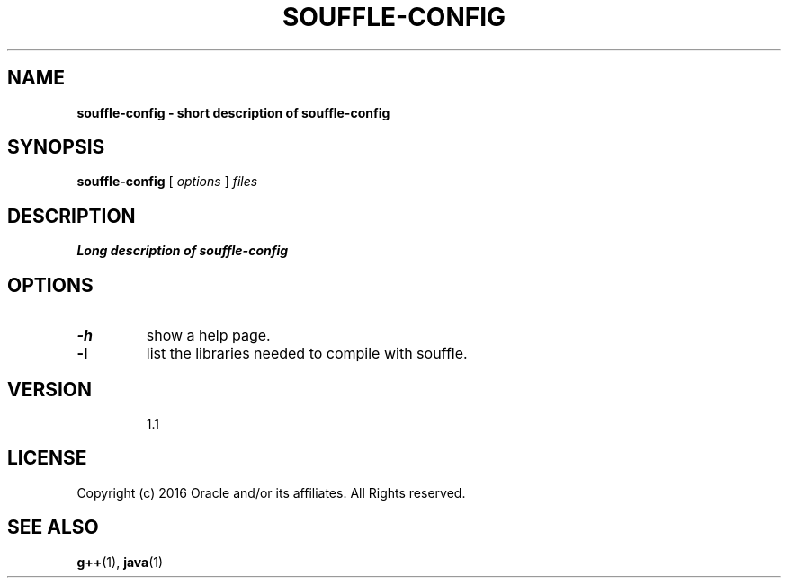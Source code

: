 .TH SOUFFLE-CONFIG 1 2017-03-30

.SH NAME
.B souffle-config - short description of souffle-config
.SH SYNOPSIS
.B souffle-config
[
.I options
]
.I files
.SH DESCRIPTION
.B Long description of souffle-config
.SH OPTIONS
.TP
.B -h
show a help page.
.TP
.B -l
list the libraries needed to compile with souffle.
.TP

.SH VERSION

1.1

.SH LICENSE
Copyright (c) 2016 Oracle and/or its affiliates. All Rights reserved.

.SH SEE ALSO
\fBg++\fP(1), \fBjava\fP(1)
